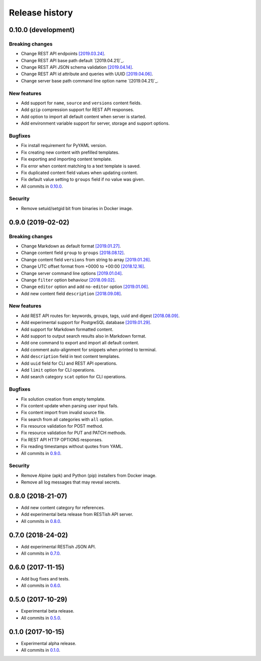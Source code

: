 .. :changelog:

Release history
===============

0.10.0 (development)
--------------------

Breaking changes
~~~~~~~~~~~~~~~~

* Change REST API endpoints `[2019.03.24]`_.
* Change REST API base path default `[2019.04.21]`_.
* Change REST API JSON schema validation `[2019.04.14]`_.
* Change REST API id attribute and queries with UUID `[2019.04.06]`_.
* Change server base path command line option name `[2019.04.21]`_.

New features
~~~~~~~~~~~~

* Add support for ``name``, ``source`` and ``versions`` content fields.
* Add ``gzip`` compression support for REST API responses.
* Add option to import all default content when server is started.
* Add environment variable support for server, storage and support options.

Bugfixes
~~~~~~~~

* Fix install requirement for PyYAML version.
* Fix creating new content with prefilled templates.
* Fix exporting and importing content template.
* Fix error when content matching to a text template is saved.
* Fix duplicated content field values when updating content.
* Fix default value setting to ``groups`` field if no value was given.
* All commits in `0.10.0`_.

Security
~~~~~~~~

* Remove setuid/setgid bit from binaries in Docker image.

0.9.0 (2019-02-02)
------------------

Breaking changes
~~~~~~~~~~~~~~~~

* Change Markdown as default format `[2019.01.27]`_.
* Change content field ``group`` to ``groups`` `[2018.08.12]`_.
* Change content field ``versions`` from string to array `[2019.01.26]`_.
* Change UTC offset format from +0000 to +00:00 `[2018.12.16]`_.
* Change server command line options `[2019.01.04]`_.
* Change ``filter`` option behaviour `[2018.09.02]`_.
* Change ``editor`` option and add ``no-editor`` option `[2019.01.06]`_.
* Add new content field ``description`` `[2018.09.08]`_.

New features
~~~~~~~~~~~~

* Add REST API routes for: keywords, groups, tags, uuid and digest `[2018.08.09]`_.
* Add experimental support for PostgreSQL database `[2019.01.29]`_.
* Add support for Markdown formatted content.
* Add support to output search results also in Markdown format.
* Add one command to export and import all default content.
* Add comment auto-alignment for snippets when printed to terminal.
* Add ``description`` field in text content templates.
* Add ``uuid`` field for CLI and REST API operations.
* Add ``limit`` option for CLI operations.
* Add search category ``scat`` option for CLI operations.

Bugfixes
~~~~~~~~

* Fix solution creation from empty template.
* Fix content update when parsing user input fails.
* Fix content import from invalid source file.
* Fix search from all categories with ``all`` option.
* Fix resource validation for POST method.
* Fix resource validation for PUT and PATCH methods.
* Fix REST API HTTP OPTIONS responses.
* Fix reading timestamps without quotes from YAML.
* All commits in `0.9.0`_.

Security
~~~~~~~~

* Remove Alpine (apk) and Python (pip) installers from Docker image.
* Remove all log messages that may reveal secrets.

0.8.0 (2018-21-07)
------------------

* Add new content category for references.
* Add experimental beta release from RESTish API server.
* All commits in `0.8.0`_.

0.7.0 (2018-24-02)
------------------

* Add experimental RESTish JSON API.
* All commits in `0.7.0`_.

0.6.0 (2017-11-15)
------------------

* Add bug fixes and tests.
* All commits in `0.6.0`_.

0.5.0 (2017-10-29)
------------------

* Experimental beta release.
* All commits in `0.5.0`_.

0.1.0 (2017-10-15)
------------------

* Experimental alpha release.
* All commits in `0.1.0`_.

.. _0.10.0: https://github.com/heilaaks/snippy/compare/v0.9.0...master
.. _0.9.0: https://github.com/heilaaks/snippy/compare/v0.8.0...heilaaks:v0.9.0
.. _0.8.0: https://github.com/heilaaks/snippy/compare/v0.7.0...heilaaks:v0.8.0
.. _0.7.0: https://github.com/heilaaks/snippy/compare/v0.6.0...heilaaks:v0.7.0
.. _0.6.0: https://github.com/heilaaks/snippy/compare/v0.5.0...heilaaks:v0.6.0
.. _0.5.0: https://github.com/heilaaks/snippy/compare/v0.1.0...heilaaks:v0.5.0
.. _0.1.0: https://github.com/heilaaks/snippy/compare/ce6395137b...heilaaks:v0.1.0
.. _`[2019.01.27]`: https://github.com/heilaaks/snippy/commit/83aa4bb3072fe0fbb5a1c0477ba99c477fc0a3a2
.. _`[2018.08.12]`: https://github.com/heilaaks/snippy/commit/08394b6acaf8d1e0c7971e5fe4de95c04c54790b
.. _`[2019.01.26]`: https://github.com/heilaaks/snippy/commit/f9fadb04d26d3fbc75d12c198d9b1fff1d10cf90
.. _`[2018.12.16]`: https://github.com/heilaaks/snippy/commit/1b00a4d9179bf67ada56f7ee624e851e884c7f6a
.. _`[2019.01.04]`: https://github.com/heilaaks/snippy/commit/6f878407320fa1eb8834df5402db977943c55c87
.. _`[2018.09.02]`: https://github.com/heilaaks/snippy/commit/4be86cff53ea4d9cdb358ed487420a67d9f5bcbe
.. _`[2019.01.06]`: https://github.com/heilaaks/snippy/commit/6a289657e22952ad8276b0bb6062ca8e909ded77
.. _`[2018.09.08]`: https://github.com/heilaaks/snippy/commit/8d9b0558809e56ce40798f61c8636e04307743ed
.. _`[2018.08.09]`: https://github.com/heilaaks/snippy/commit/9e7e9f90e5df54f9930371617114d34e791be2ac
.. _`[2019.01.29]`: https://github.com/heilaaks/snippy/commit/6e60886d5f78d49952cd6b977db3a9b6f803f092
.. _`[2019.03.24]`: https://github.com/heilaaks/snippy/commit/063426d8c7bee05b620fa85cbf6ca81b1e96f45b
.. _`[2019.04.06]`: https://github.com/heilaaks/snippy/commit/c9f2efda31294deb149014232780952f64bc3e9c
.. _`[2019.04.14]`: https://github.com/heilaaks/snippy/commit/cd720fc4252abf68f61c080dd39143b6436067f4
.. _`[2019.04.21]`: https://github.com/heilaaks/snippy/commit/3479f27e298cd09e37dd1e1bd58c6f67fc0b2f34
.. _`[2019.04.21]`: https://github.com/heilaaks/snippy/commit/5203f6060e8f6d394befb210ce707944f9494d49
